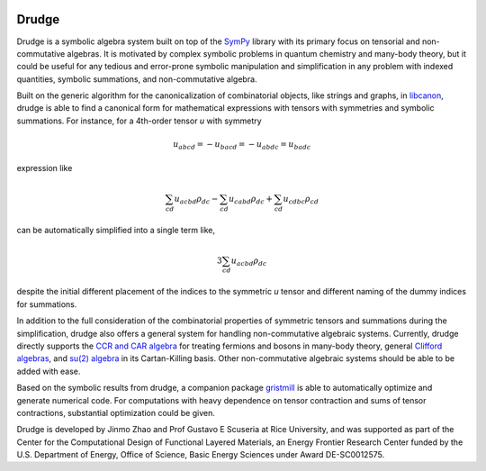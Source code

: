 .. image:: https://circleci.com/gh/tschijnmo/drudge.svg?style=shield
    :target: https://circleci.com/gh/tschijnmo/drudge

.. image:: https://travis-ci.org/tschijnmo/drudge.svg?branch=master
    :target: https://travis-ci.org/tschijnmo/drudge

.. image:: https://coveralls.io/repos/github/tschijnmo/drudge/badge.svg?branch=master
    :target: https://coveralls.io/github/tschijnmo/drudge?branch=master


Drudge
------

Drudge is a symbolic algebra system built on top of the `SymPy`_ library with
its primary focus on tensorial and non-commutative algebras.  It is motivated by
complex symbolic problems in quantum chemistry and many-body theory, but it
could be useful for any tedious and error-prone symbolic manipulation and
simplification in any problem with indexed quantities, symbolic summations, and
non-commutative algebra.

Built on the generic algorithm for the canonicalization of combinatorial
objects, like strings and graphs, in `libcanon`_, drudge is able to find a
canonical form for mathematical expressions with tensors with symmetries and
symbolic summations.  For instance, for a 4th-order tensor *u* with symmetry

.. math::

    u_{abcd} = -u_{bacd} = -u_{abdc} = u_{badc}

expression like

.. math::

    \sum_{cd} u_{acbd} \rho_{dc} - \sum_{cd} u_{cabd} \rho_{dc}
    + \sum_{cd} u_{cdbc} \rho_{cd}

can be automatically simplified into a single term like,

.. math::

    3 \sum_{cd} u_{acbd} \rho_{dc}

despite the initial different placement of the indices to the symmetric *u*
tensor and different naming of the dummy indices for summations.

In addition to the full consideration of the combinatorial properties of
symmetric tensors and summations during the simplification, drudge also offers a
general system for handling non-commutative algebraic systems.  Currently,
drudge directly supports the `CCR and CAR algebra`_ for treating fermions and
bosons in many-body theory, general `Clifford algebras`_, and `su(2) algebra`_
in its Cartan-Killing basis.  Other non-commutative algebraic systems should be
able to be added with ease.


Based on the symbolic results from drudge, a companion package `gristmill`_ is
able to automatically optimize and generate numerical code.  For computations
with heavy dependence on tensor contraction and sums of tensor contractions,
substantial optimization could be given.


Drudge is developed by Jinmo Zhao and Prof Gustavo E Scuseria at Rice
University, and was supported as part of the Center for the Computational Design
of Functional Layered Materials, an Energy Frontier Research Center funded by
the U.S. Department of Energy, Office of Science, Basic Energy Sciences under
Award DE-SC0012575.


.. _SymPy: http://www.sympy.org
.. _libcanon: https://github.com/tschijnmo/libcanon
.. _CCR and CAR algebra: https://en.wikipedia.org/wiki/CCR_and_CAR_algebras
.. _Clifford algebras: https://en.wikipedia.org/wiki/Clifford_algebra
.. _su(2) algebra: https://en.m.wikipedia.org/wiki/Special_unitary_group#Lie_Algebra
.. _gristmill: https://github.com/tschijnmo/gristmill
